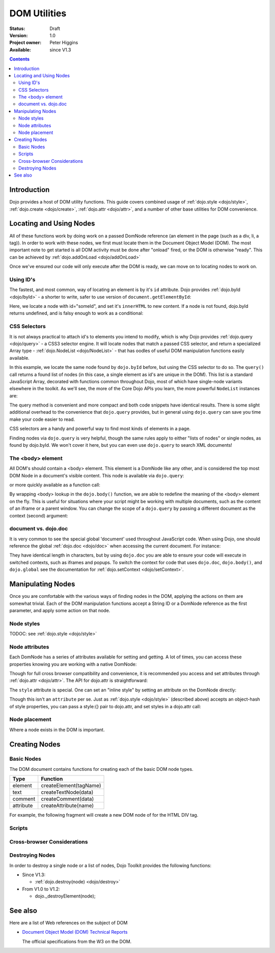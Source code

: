 .. _quickstart/dom:

DOM Utilities
=============

:Status: Draft
:Version: 1.0
:Project owner: Peter Higgins
:Available: since V1.3

.. contents::
   :depth: 2

============
Introduction
============

Dojo provides a host of DOM utility functions. This guide covers combined usage of :ref:`dojo.style <dojo/style>`, :ref:`dojo.create <dojo/create>`, :ref:`dojo.attr <dojo/attr>`, and a number of other base utilities for DOM convenience.

========================
Locating and Using Nodes
========================

All of these functions work by doing work on a passed DomNode reference (an element in the page (such as a div, li, a tag)). In order to work with these nodes, we first must locate them in the Document Object Model (DOM). The most important note to get started is all DOM activity must be done after "onload" fired, or the DOM is otherwise "ready". This can be achieved by :ref:`dojo.addOnLoad <dojo/addOnLoad>`

.. js ::
  :linenos:

  dojo.addOnLoad(function(){
      console.log("page ready, can modify DOM anytime after this");
  });

Once we've ensured our code will only execute after the DOM is ready, we can move on to locating nodes to work on.

Using ID's
----------

The fastest, and most common, way of locating an element is by it's ``id`` attribute. Dojo provides :ref:`dojo.byId <dojo/byId>` - a shorter to write, safer to use version of ``document.getElementById``:

.. js ::
  :linenos:

  dojo.addOnLoad(function(){
      var n = dojo.byId("someId");
      n.innerHTML = "Hi, World";
  });

Here, we locate a node with id="someId", and set it's ``innerHTML`` to new content. If a node is not found, dojo.byId returns undefined, and is falsy enough to work as a conditional:

.. js ::
  :linenos:

  var n = dojo.byId("someId");
  if(n){ /* it exists! */ }

CSS Selectors
-------------

It is not always practical to attach id's to elements you intend to modify, which is why Dojo provides :ref:`dojo.query <dojo/query>` - a CSS3 selector engine. It will locate nodes that match a passed CSS selector, and return a specialized Array type - :ref:`dojo.NodeList <dojo/NodeList>` - that has oodles of useful DOM manipulation functions easily available.

.. js ::
  :linenos:

  dojo.addOnLoad(function(){
      var list = dojo.query("#someId");
  });

In this example, we locate the same node found by ``dojo.byId`` before, but using the CSS selector to do so. The ``query()`` call returns a found list of nodes (in this case, a single element as id's are unique in the DOM). This list is a standard JavaScript Array, decorated with functions common throughout Dojo, most of which have single-node variants elsewhere in the toolkit. As we'll see, the more of the Core Dojo APIs you learn, the more powerful ``NodeList`` instances are:

.. js ::
  :linenos:

  dojo.addOnLoad(function(){

      // find a node byId, change the id, and set the color red
      dojo.query("#someId").attr("id","newId").style("color","red");

      // find a node byId, change the id, and set the color red
      var n = dojo.byId("someId");
      dojo.attr(n, "id", "newId");
      dojo.style(n, "color", "red");

  });

The query method is convenient and more compact and both code snippets have identical results. There is some slight additional overhead to the convenience that ``dojo.query`` provides, but in general using ``dojo.query`` can save you time make your code easier to read.

CSS selectors are a handy and powerful way to find most kinds of elements in a page.

.. js ::
  :linenos:
  
  // by class
  dojo.query(".someClass");
  
  // by attributes
  dojo.query("[name^='link']");
  
  // by tag type
  dojo.query("div");
  
  // first-children
  dojo.query("ul > li");
  
  // odd table rows:
  dojo.query("table tr:nth-child(odd)");
  
  // scoped to some other node as parent
  dojo.query("a.link", "someNode");

Finding nodes via ``dojo.query`` is very helpful, though the same rules apply to either "lists of nodes" or single nodes, as found by dojo.byId.  We won't cover it here, but you can even use ``dojo.query`` to search XML documents!

The <body> element
------------------

All DOM's should contain a <body> element. This element is a DomNode like any other, and is considered the top most DOM Node in a document's visible content. This node is available via ``dojo.query``:

.. js ::
  :linenos:

  dojo.addOnLoad(function(){
      dojo.query("body").addClass("tundra");
  });

or more quickly available as a function call:

.. js ::
  :linenos:

  dojo.addOnLoad(function(){
      dojo.addClass(dojo.body(), "tundra");
  });

By wrapping <body> lookup in the ``dojo.body()`` function, we are able to redefine the meaning of the <body> element on the fly. This is useful for situations where your script might be working with multiple documents, such as the content of an iframe or a parent window. You can change the scope of a ``dojo.query`` by passing a different document as the context (second) argument:

.. js ::
  :linenos:

  dojo.addOnLoad(function(){
      var ifr = document.getElementById("anIframe");
      dojo.query("body", ifr.documentElement).addClass("tundra")
  });


document vs. dojo.doc
---------------------

It is very common to see the special global 'document' used throughout JavaScript code. When using Dojo, one should reference the global :ref:`dojo.doc <dojo/doc>` when accessing the current document. For instance:

.. js ::
  :linenos:

  // use
  dojo.doc.createElement("div");
  var h = dojo.doc.getElementsByTagName("head")[0];

  // instead of
  document.createElement("div");
  var s = document.getElementsByTagName("head")[0];

  // though, to just create, this is best:
  dojo.create("div");

They have identical length in characters, but by using ``dojo.doc`` you are able to ensure your code will execute in switched contexts, such as iframes and popups. To switch the context for code that uses ``dojo.doc``, ``dojo.body()``, and ``dojo.global`` see the documentation for :ref:`dojo.setContext <dojo/setContext>`.

==================
Manipulating Nodes
==================

Once you are comfortable with the various ways of finding nodes in the DOM, applying the actions on them are somewhat trivial. Each of the DOM manipulation functions accept a String ID or a DomNode reference as the first parameter, and apply some action on that node.

Node styles
-----------

TODOC: see :ref:`dojo.style <dojo/style>`

Node attributes
---------------

Each DomNode has a series of attributes available for setting and getting. A lot of times, you can access these properties knowing you are working with a native DomNode:

.. js ::
  :linenos:

  var n = dojo.byId("foo");
  console.log(n.id == "foo"); // true

Though for full cross browser compatibility and convenience, it is recommended you access and set attributes through :ref:`dojo.attr <dojo/attr>`. The API for dojo.attr is straightforward:

.. js ::
  :linenos:

  // set some node to have a new id
  dojo.attr(someNode, "id", "newId");

  // get the id of a node reference
  var id = dojo.attr(someNode, "id");

  // set multiple attributes at once:
  dojo.attr(someNode, {
      id:"newId",
      onclick: function(e){ /* handler code */ }
  });

The ``style`` attribute is special. One can set an "inline style" by setting an attribute on the DomNode directly:

.. html ::
  :linenos:

     <div style="padding:3px; color:red; height:123px">Lorem, baby!</div>

Though this isn't an ``attribute`` per se. Just as :ref:`dojo.style <dojo/style>` (described above) accepts an object-hash of style properties, you can pass a style:{} pair to dojo.attr, and set styles in a dojo.attr call:

.. js ::
  :linenos:

  dojo.attr(someNode, {
      name:"bar",
      style:{
          color:"#ededed", fontSize:"13pt"
      },
      id:"newId"
  });
 
Node placement
--------------

Where a node exists in the DOM is important.

==============
Creating Nodes
==============

Basic Nodes
-----------
The DOM document contains functions for creating each of the basic DOM node types.

========= ======================
Type      Function
========= ======================
element   createElement(tagName)
text      createTextNode(data)
comment   createComment(data)
attribute createAttribute(name)
========= ======================

For example, the following fragment will create a new DOM node of for the HTML DIV tag.

.. js ::
  :linenos:

  dojo.doc.createElement("DIV");


Scripts
-------

Cross-browser Considerations
----------------------------

Destroying Nodes
----------------

In order to destroy a single node or a list of nodes, Dojo Toolkit provides the following functions:

* Since V1.3:

  * :ref:`dojo.destroy(node) <dojo/destroy>`

* From V1.0 to V1.2:

  * dojo._destroyElement(node);


========
See also
========

Here are a list of Web references on the subject of DOM

* `Document Object Model (DOM) Technical Reports <http://www.w3.org/DOM/DOMTR>`_

  The official specifications from the W3 on the DOM.
